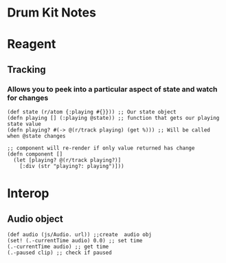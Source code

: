 * Drum Kit Notes
* Reagent
** Tracking
*** Allows you to peek into a particular aspect of state and watch for changes
    #+BEGIN_SRC clojurescript
      (def state (r/atom {:playing #{}})) ;; Our state object
      (defn playing [] (:playing @state)) ;; function that gets our playing state value
      (defn playing? #(-> @(r/track playing) (get %))) ;; Will be called when @state changes

      ;; component will re-render if only value returned has change
      (defn component []
        (let [playing? @(r/track playing?)]
          [:div (str "playing?: playing")]))
    #+END_SRC
* Interop 
** Audio object
    #+BEGIN_SRC clojurescript
      (def audio (js/Audio. url)) ;;create  audio obj
      (set! (.-currentTime audio) 0.0) ;; set time
      (.-currentTime audio) ;; get time
      (.-paused clip) ;; check if paused
    #+END_SRC
